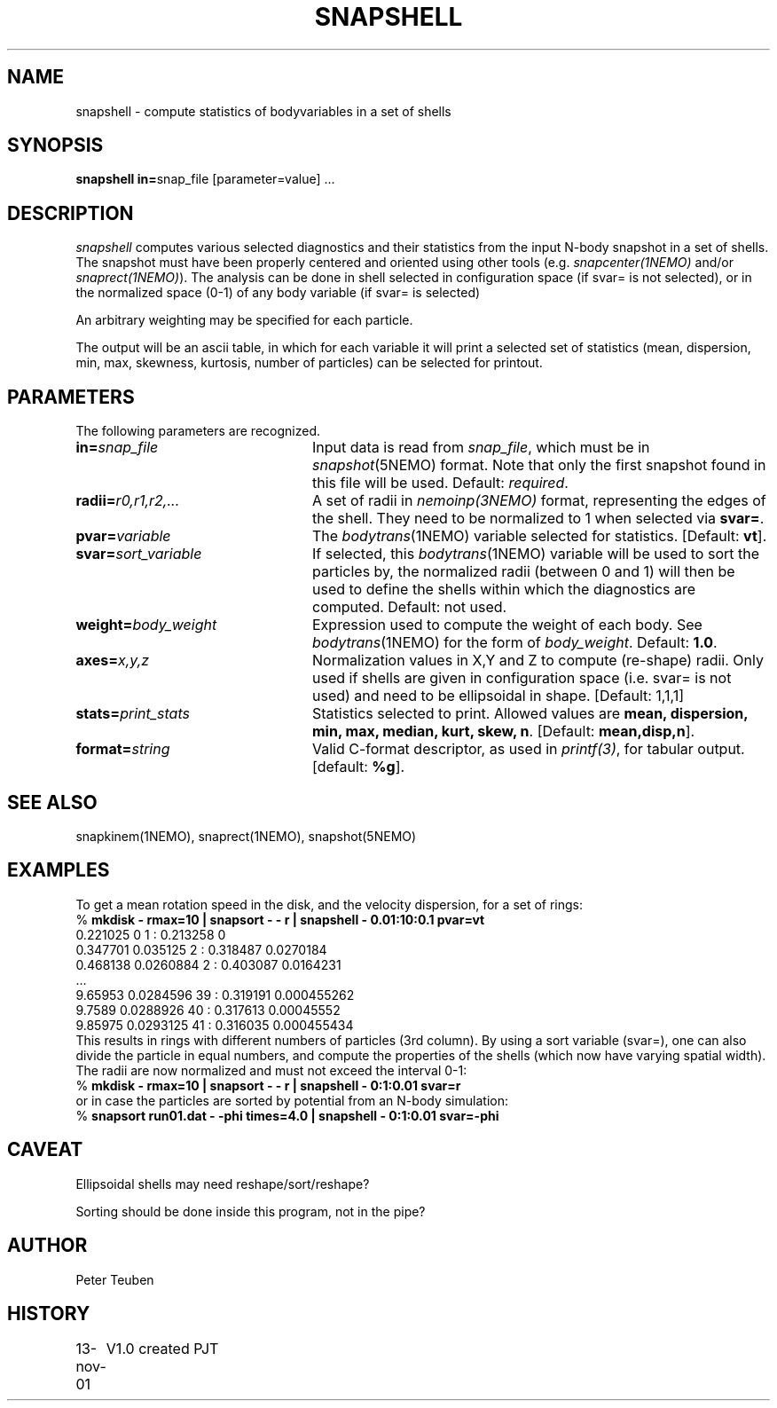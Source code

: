 .TH SNAPSHELL 1NEMO "15 November 2001"
.SH NAME
snapshell \- compute statistics of bodyvariables in a set of shells
.SH SYNOPSIS
\fBsnapshell in=\fPsnap_file [parameter=value] .\|.\|.
.SH DESCRIPTION
\fIsnapshell\fP computes various selected diagnostics and their statistics 
from the input
N-body snapshot in a set of shells. The snapshot must have been
properly centered and oriented using 
other tools (e.g. \fIsnapcenter(1NEMO)\fP and/or
\fIsnaprect(1NEMO)\fP). The analysis can be done in shell selected
in configuration space (if svar= is not selected), or in the
normalized space (0-1) of any body variable (if svar= is selected)
.PP
An arbitrary weighting may be specified for each particle.
.PP
The output will be an ascii table, in which for each variable it will
print a
selected set of statistics (mean, dispersion, min, max, skewness, kurtosis,
number of particles) can be selected for printout.

.SH PARAMETERS
The following parameters are recognized.
.TP 24
\fBin=\fP\fIsnap_file\fP
Input data is read from \fIsnap_file\fP, which must be in
\fIsnapshot\fP(5NEMO) format.  Note that only the first snapshot
found in this file will be used. Default: \fIrequired\fP.
.TP
\fBradii=\fP\fIr0,r1,r2,...\fP
A set of radii in \fInemoinp(3NEMO)\fP format, representing the
edges of the shell.
They need to be normalized to 1 when selected via \fBsvar=\fP.
.TP
\fBpvar=\fP\fIvariable\fP
The \fIbodytrans\fP(1NEMO) variable selected for statistics. 
[Default: \fBvt\fP].
.TP
\fBsvar=\fP\fIsort_variable\fP
If selected, this \fIbodytrans\fP(1NEMO)
variable will be used to sort the particles by, the
normalized radii (between 0 and 1) will then be used to define the shells
within which the diagnostics are computed. Default: not used.
.TP
\fBweight=\fP\fIbody_weight\fP
Expression used to compute the weight of each body.
See \fIbodytrans\fP(1NEMO) for the form of \fIbody_weight\fP.
Default: \fB1.0\fP.
.TP
\fBaxes=\fP\fIx,y,z\fP
Normalization values in X,Y and Z to compute (re-shape) radii. Only used
if shells are given in configuration space (i.e. svar= is not used) and
need to be ellipsoidal in shape. [Default: 1,1,1]
.TP
\fBstats=\fP\fIprint_stats\fP
Statistics selected to print. Allowed values are
\fBmean, dispersion, min, max, median, kurt, skew, n\fP. 
[Default: \fBmean,disp,n\fP].
.TP
\fBformat=\fIstring\fP
Valid C-format descriptor, as used in \fIprintf(3)\fP, for tabular output.
[default: \fB%g\fP].
.SH SEE ALSO
snapkinem(1NEMO), snaprect(1NEMO), snapshot(5NEMO)
.SH EXAMPLES
To get a mean rotation speed in the disk, and the velocity dispersion, for a set of
rings:
.nf
    % \fBmkdisk - rmax=10 | snapsort - - r | snapshell - 0.01:10:0.1 pvar=vt\fP
    0.221025 0 1 : 0.213258 0
    0.347701 0.035125 2 : 0.318487 0.0270184
    0.468138 0.0260884 2 : 0.403087 0.0164231
    ...
    9.65953 0.0284596 39 : 0.319191 0.000455262
    9.7589 0.0288926 40 : 0.317613 0.00045552
    9.85975 0.0293125 41 : 0.316035 0.000455434
.fi
This results in rings with different numbers of particles (3rd column). By using
a sort variable (svar=), one can also divide the particle in equal numbers, and compute the
properties of the shells (which now have varying spatial width). The radii are now
normalized and must not exceed the interval 0-1:
.nf
    % \fBmkdisk - rmax=10 | snapsort - - r | snapshell - 0:1:0.01 svar=r\fP
.fi
or in case the particles are sorted by potential from an N-body simulation:
.nf
    % \fBsnapsort run01.dat - -phi times=4.0 | snapshell - 0:1:0.01 svar=-phi\fP
.fi
.SH CAVEAT
Ellipsoidal shells may need reshape/sort/reshape?
.PP
Sorting should be done inside this program, not in the pipe?
.SH AUTHOR
Peter Teuben
.SH HISTORY
.nf
.ta +1.0i +4.0i
13-nov-01	V1.0 created    PJT
.fi
